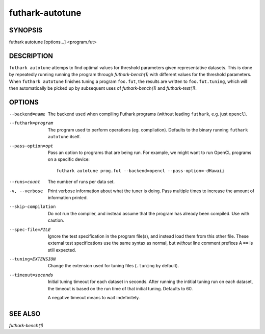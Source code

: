 .. role:: ref(emphasis)

.. _futhark-autotune(1):

================
futhark-autotune
================

SYNOPSIS
========

futhark autotune [options...] <program.fut>

DESCRIPTION
===========

``futhark autotune`` attemps to find optimal values for threshold
parameters given representative datasets.  This is done by repeatedly
running running the program through :ref:`futhark-bench(1)` with
different values for the threshold parameters.  When ``futhark
autotune`` finishes tuning a program ``foo.fut``, the results are
written to ``foo.fut.tuning``, which will then automatically be picked
up by subsequent uses of :ref:`futhark-bench(1)` and
:ref:`futhark-test(1)`.


OPTIONS
=======

--backend=name

  The backend used when compiling Futhark programs (without leading
  ``futhark``, e.g. just ``opencl``).

--futhark=program

  The program used to perform operations (eg. compilation).  Defaults
  to the binary running ``futhark autotune`` itself.

--pass-option=opt

  Pass an option to programs that are being run.  For example, we
  might want to run OpenCL programs on a specific device::

    futhark autotune prog.fut --backend=opencl --pass-option=-dHawaii

--runs=count

  The number of runs per data set.

-v, --verbose

  Print verbose information about what the tuner is doing.  Pass
  multiple times to increase the amount of information printed.

--skip-compilation

  Do not run the compiler, and instead assume that the program has
  already been compiled.  Use with caution.

--spec-file=FILE

  Ignore the test specification in the program file(s), and instead
  load them from this other file.  These external test specifications
  use the same syntax as normal, but *without* line comment prefixes A
  ``==`` is still expected.

--tuning=EXTENSION

  Change the extension used for tuning files (``.tuning`` by default).

--timeout=seconds

  Initial tuning timeout for each dataset in seconds. After running the intitial
  tuning run on each dataset, the timeout is based on the run time of that
  initial tuning. Defaults to 60.

  A negative timeout means to wait indefinitely.


SEE ALSO
========

:ref:`futhark-bench(1)`
